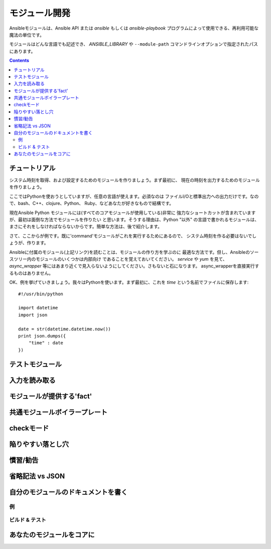 モジュール開発
==============

.. イメージ省略

Ansibleモジュールは、Ansible API または `ansible` もしくは `ansible-playbook`
プログラムによって使用できる、再利用可能な魔法の単位です。

モジュールはどんな言語でも記述でき、 `ANSIBLE_LIBRARY` や ``--module-path``
コマンドラインオプションで指定されたパスにあります。

.. contents::
   :depth: 2
   :backlinks: top


チュートリアル
``````````````

システム時刻を取得、および設定するためのモジュールを作りましょう。まず最初に、
現在の時刻を出力するためのモジュールを作りましょう。

ここではPythonを使おうとしていますが、任意の言語が使えます。必須なのは
ファイルI/Oと標準出力への出力だけです。なので、bash、C++、clojure、Python、
Ruby、などあなたが好きなもので結構です。

現在Ansible Python モジュールには(すべてのコアモジュールが使用している)非常に
強力なショートカットが含まれていますが、最初は面倒な方法でモジュールを作りたい
と思います。そうする理由は、Python "以外" の言語で書かれるモジュールは、
まさにそれをしなければならないからです。簡単な方法は、後で紹介します。

さて、ここからが例です。既に'command'モジュールがこれを実行するためにあるので、
システム時刻を作る必要はないでしょうが、作ります。

Ansibleに付属のモジュール(上記リンク)を読むことは、モジュールの作り方を学ぶのに
最適な方法です。但し、Ansibleのソースツリー内のモジュールのいくつかは内部向け
であることを覚えておいてください。 `service` や `yum` を見て、 `async_wrapper`
等にはあまり近くで見入らないようにしてください。さもないと石になります。
async_wrapperを直接実行するものはありません。

OK、例を挙げていきましょう。我々はPythonを使います。まず最初に、これを `time`
という名前でファイルに保存します::

    #!/usr/bin/python

    import datetime
    import json

    date = str(datetime.datetime.now())
    print json.dumps({
        "time" : date
    })


テストモジュール
````````````````

入力を読み取る
``````````````

モジュールが提供する'fact'
``````````````````````````

共通モジュールボイラープレート
``````````````````````````````

checkモード
```````````

陥りやすい落とし穴
``````````````````

慣習/勧告
`````````

省略記法 vs JSON
````````````````

自分のモジュールのドキュメントを書く
````````````````````````````````````

例
++++


ビルド & テスト
+++++++++++++++


あなたのモジュールをコアに
``````````````````````````


.. seealso::

   :doc:`modules`
       Learn about available modules
   `Ansible Resources <https://github.com/ansible/ansible/tree/devel/contrib>`_
       User contributed playbooks, modules, and articles
   `Github modules directory <https://github.com/ansible/ansible/tree/devel/library>`_
       Browse source of core modules
   `Mailing List <http://groups.google.com/group/ansible-project>`_
       Questions? Help? Ideas?  Stop by the list on Google Groups
   `irc.freenode.net <http://irc.freenode.net>`_
       #ansible IRC chat channel
